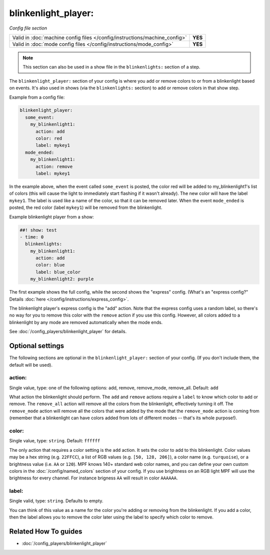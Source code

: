 blinkenlight_player:
====================

*Config file section*

+----------------------------------------------------------------------------+---------+
| Valid in :doc:`machine config files </config/instructions/machine_config>` | **YES** |
+----------------------------------------------------------------------------+---------+
| Valid in :doc:`mode config files </config/instructions/mode_config>`       | **YES** |
+----------------------------------------------------------------------------+---------+

.. note:: This section can also be used in a show file in the ``blinkenlights:`` section of a step.

.. overview

The ``blinkenlight_player:`` section of your config is where you add or remove
colors to or from a blinkenlight based on events. It's also used in shows
(via the ``blinkenlights:`` section) to add or remove colors in that show step.

Example from a config file:

.. code-block:: mpf-config

    blinkenlight_player:
      some_event:
        my_blinkenlight1:
          action: add
          color: red
          label: mykey1
      mode_ended:
        my_blinkenlight1:
          action: remove
          label: mykey1    

In the example above, when the event called ``some_event`` is posted,
the color red will be added to my_blinkenlight1's list of colors (this will
cause the light to immediately start flashing if it wasn't already).  The new
color will have the label ``mykey1``.  The label is used like a name of the color,
so that it can be removed later.
When the event ``mode_ended`` is posted, the red color (label ``mykey1``) will be
removed from the blinkenlight.

Example blinkenlight player from a show:

.. code-block:: mpf-config

    ##! show: test
    - time: 0
      blinkenlights:
        my_blinkenlight1:
          action: add
          color: blue
          label: blue_color
        my_blinkenlight2: purple

The first example shows the full config, while the second shows the
"express" config. (What's an "express config?" Details :doc:`here </config/instructions/express_config>`.

The blinkenlight player's express config is the "add" action.  Note that the
express config uses a random label, so there's no way for you to remove this
color with the ``remove`` action if you use this config. However, all colors added
to a blinkenlight by any mode are removed automatically when the mode ends.

See :doc:`/config_players/blinkenlight_player` for details.

.. config


Optional settings
-----------------

The following sections are optional in the ``blinkenlight_player:`` section of
your config. (If you don't include them, the default will be used).

action:
~~~~~~~
Single value, type: one of the following options: add, remove, remove_mode, remove_all.
Default: ``add``

What action the blinkenlight should perform. The ``add`` and ``remove`` actions
require a ``label`` to know which color to add or remove.  The ``remove_all``
action will remove all the colors from the blinkenlight, effectively turning it
off.  The ``remove_mode`` action will remove all the colors that were added by
the mode that the ``remove_mode`` action is coming from (remember that a
blinkenlight can have colors added from lots of different modes -- that's its
whole purpose!).

color:
~~~~~~
Single value, type: ``string``. Default: ``ffffff``

The only action that requires a color setting is the ``add`` action.  It sets
the color to add to this blinkenlight. Color values may be a hex string
(e.g. ``22FFCC``), a list of RGB values (e.g. ``[50, 128, 206]``), a color name
(e.g. ``turquoise``), or a brightness value (i.e. ``AA`` or ``120``).
MPF knows 140+ standard web color names, and you can define your own custom
colors in the :doc:`/config/named_colors` section of your config.
If you use brightness on an RGB light MPF will use the brightness for every
channel.
For instance brigness ``AA`` will result in color ``AAAAAA``.

label:
~~~~~~
Single valid, type: ``string``. Defaults to empty.

You can think of this value as a name for the color you're adding or removing
from the blinkenlight.  If you add a color, then the label allows you to remove
the color later using the label to specify which color to remove.

Related How To guides
---------------------

* :doc:`/config_players/blinkenlight_player`
